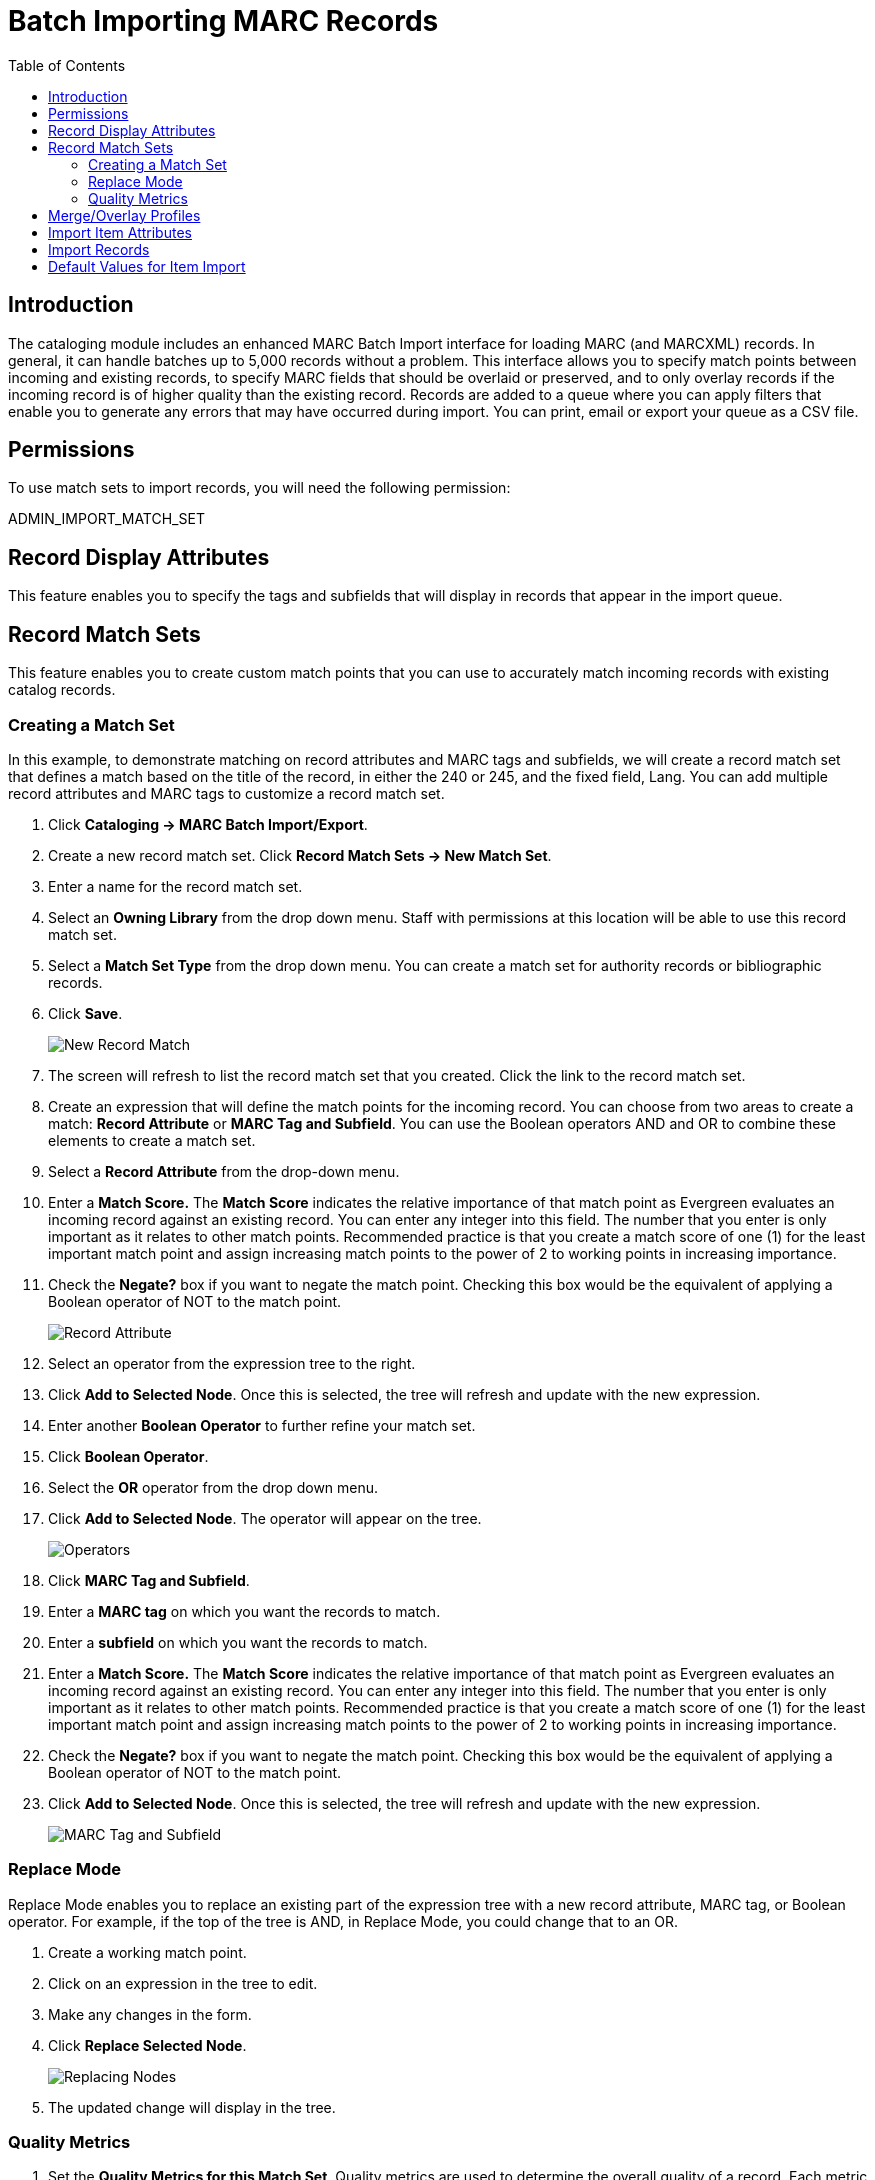 = Batch Importing MARC Records =
:toc:

== Introduction ==

indexterm:[MARC records,importing,using the staff client]

[[batchimport]]
The cataloging module includes an enhanced MARC Batch Import interface for
loading MARC (and MARCXML) records. In general, it can handle batches up to 5,000 records
without a problem. This interface allows you to specify match points
between incoming and existing records, to specify MARC fields that should be
overlaid or preserved, and to only overlay records if the incoming record is
of higher quality than the existing record. Records are added to a queue where
you can apply filters that enable you to generate any errors that may have
occurred during import. You can print, email or export your queue as a CSV file.

== Permissions ==

To use match sets to import records, you will need the following permission:

ADMIN_IMPORT_MATCH_SET


== Record Display Attributes ==

This feature enables you to specify the tags and subfields that will display in
records that appear in the import queue. 


[[matchsets]]
== Record Match Sets ==

This feature enables you to create custom match points that you can use to
accurately match incoming records with existing catalog records.  
  
=== Creating a Match Set ===

In this example, to demonstrate matching on record attributes and MARC tags and
subfields, we will create a record match set that defines a match based on the
title of the record, in either the 240 or 245, and the fixed field, Lang.  You
can add multiple record attributes and MARC tags to customize a record match
set.
 

. Click *Cataloging -> MARC Batch Import/Export*.

. Create a new record match set.  Click *Record Match Sets -> New Match Set*.

. Enter a name for the record match set.

. Select an *Owning Library* from the drop down menu.  Staff with permissions
at this location will be able to use this record match set.

. Select a *Match Set Type* from the drop down menu.  You can create a match
set for authority records or bibliographic records.

. Click *Save*.
+
image::batch_importing_MARC/new_record_match.jpg[New Record Match]

. The screen will refresh to list the record match set that you created. Click
the link to the record match set.

. Create an expression that will define the match points for the incoming
record.  You can choose from two areas to create a match: *Record Attribute* or
*MARC Tag and Subfield*.  You can use the Boolean operators AND and OR to
combine these elements to create a match set.

. Select a *Record Attribute* from the drop-down menu.

. Enter a *Match Score.*  The *Match Score* indicates the relative importance
of that match point as Evergreen evaluates an incoming record against an
existing record. You can enter any integer into this field.  The number that
you enter is only important as it relates to other match points.  Recommended
practice is that you create a match score of one (1) for the least important
match point and assign increasing match points to the power of 2 to working
points in increasing importance.

. Check the *Negate?* box if you want to negate the match point. Checking
this box would be the equivalent of applying a Boolean operator of NOT to the
match point.
+
image::batch_importing_MARC/record_attribute.jpg[Record Attribute]

. Select an operator from the expression tree to the right.

. Click *Add to Selected Node*.  Once this is selected, the tree will refresh and update with the new expression.

. Enter another *Boolean Operator* to further refine your match set.

. Click *Boolean Operator*.

. Select the *OR* operator from the drop down menu.

. Click *Add to Selected Node*.  The operator will appear on the tree.
+
image::batch_importing_MARC/operator.jpg[Operators]

. Click *MARC Tag and Subfield*.

. Enter a *MARC tag* on which you want the records to match.

. Enter a *subfield* on which you want the records to match.

. Enter a *Match Score.*  The *Match Score* indicates the relative importance
of that match point as Evergreen evaluates an incoming record against an
existing record. You can enter any integer into this field.  The number that
you enter is only important as it relates to other match points.  Recommended
practice is that you create a match score of one (1) for the least important
match point and assign increasing match points to the power of 2 to working
points in increasing importance.

. Check the *Negate?* box if you want to negate the match point.  Checking
this box would be the equivalent of applying a Boolean operator of NOT to the
match point.

. Click *Add to Selected Node*.  Once this is selected, the tree will refresh and update with the new expression.
+
image::batch_importing_MARC/marc_tag_and_subfield.jpg[MARC Tag and Subfield]

=== Replace Mode ===

Replace Mode enables you to replace an existing part of the expression tree
with a new record attribute, MARC tag, or Boolean operator.  For example, if
the top of the tree is AND, in Replace Mode, you could change that to an OR.

. Create a working match point.

. Click on an expression in the tree to edit.

. Make any changes in the form.

. Click *Replace Selected Node*.
+
image::batch_importing_MARC/replace_node.jpg[Replacing Nodes]

. The updated change will display in the tree.


=== Quality Metrics ===

. Set the *Quality Metrics for this Match Set*.  Quality metrics are used to
determine the overall quality of a record.  Each metric is given a weight and
the total quality value for a record is equal to the sum of all metrics that
apply to that record.  For example, a record that has been cataloged thoroughly
and contains accurate data would be more valuable than one of poor quality. You
may want to ensure that the incoming record is of the same or better quality
than the record that currently exists in your catalog; otherwise, you may want
the match to fail.  The quality metric is optional.

. You can create quality metrics based on the record attribute or the MARC Tag
and Subfield.

. Click *Record Attribute.*

. Select an attribute from the drop down menu.

. Enter a value for the attribute.

. Enter a match score.  You can enter any integer into this field. The number
that you enter is only important as it relates to other quality values for the
current configuration.  Higher scores would indicate increasing quality of
incoming records. You can, as in the expression match score, increase the
quality points by increasing subsequent records by a power of 2 (two).

. Click *Add*.
+
image::batch_importing_MARC/match_set_quality.jpg[Match Set Quality]

== Merge/Overlay Profiles ==

If Evergreen finds a match for an incoming record in the database, you need to identify which fields should be replaced, which should be preserved, and which should be added to the record.
Click the Merge/Overlay Profiles button to create a profile that contains this information.

You can use these profiles when importing records through the MARC Batch Importer or Acquisitions Load MARC Order Records interface.

You can create a new profile by clicking the New Merge Profile button. Available options for handling the fields include:

. _Preserve specification_ - fields in the existing record that should be preserved.

. _Replace specification_ - fields in existing record that should be replaced by those in the incoming record.

. _Add specification_ - fields from incoming record that should be added to existing record (in addition to any already there.)

. _Remove specification_ - fields that should be removed from incoming record.

. _Update bib source_ - If this value is false, just the bibliographic data will be updated when you overlay a new MARC record.  If it is true, then Evergreen will also update
the record's bib source to the one you select on import; the last edit date to the date the new record is imported, and the last editor to the person who imported the new
record.

You can add multiple tags to the specification options, separating each tag with a comma.


== Import Item Attributes ==
If you are importing items with your records, you will need to map the data in
your holdings tag to fields in the item record. Click the *Holdings Import
Profile* button to map this information.

. Click the *New Definition* button to create a new mapping for the holdings tag.
. Add a *Name* for the definition.
. Use the *Tag* field to identify the MARC tag that contains your holdings
  information.
. Add the subfields that contain specific item information to the appropriate
  item field.
. At a minimum, you should add the subfields that identify the *Circulating
Library*, the *Owning Library*, the *Call Number* and the *Barcode*.

NOTE: All fields (except for Name and Tag) can contain a MARC subfield code
(such as "a") or an XPATH query. You can also use the
related library settings to set defaults for some of these fields.

image::media/batch_import_profile.png[Partial Screenshot of a Holdings Import Profile]

.Holdings Import Profile Fields
[options="header"]
|=============================
|Field | Recommended | Description
|Alert Message||
|Barcode | Yes |
|Call Number | Yes |
|Circulate ||
|Circulate As MARC Type ||
|Copy Number ||
|Definition ID ||
|Deposit ||
|Deposit Amount ||
|Holdable ||
|Name | Yes | Name you will choose from the MARC Batch Import screen
|OPAC Visible ||
|Overlay Match ID || The copy ID of an existing item to overlay
|Owner ||
|Owning Library | Yes |
|Parts Data || Of the format `PART LABEL 1\|PART LABEL 2`.
|Price ||
|Private Note ||
|Public Note ||
|Reference ||
|Shelving Location ||
|Stat Cat Data || Of the format `CATEGORY 1\|VALUE 1\|\|CATEGORY 2\|VALUE 2`.
If you are overlaying existing items which already have stat cats
attached to them, the overlay process will keep those values unless the
incoming items contain updated values for matching categories.
|Status ||
|Tag | Yes | MARC Holdings Tag/Field (e.g. 949). Use the Tag field to
identify the MARC tag that contains your holdings information.

|=============================


== Import Records ==

The *Import Records* interface incorporates record match sets, quality metrics,
more merging options, and improved ways to manage your queue.  In this example,
we will import a batch of records.  One of the records in the queue will
contain a matching record in the catalog that is of lower quality than the
incoming record.  We will import the record according to the guidelines set by
our record match set, quality metrics, and merge/overlay choices that we will
select.

. Save or upload a template.

. Select a *Record Type* from the drop down menu.

. Create a queue to which you can upload your records, or add you records to
an existing queue.  Queues are linked to match sets and a holdings import
profile. You cannot change a holdings import or record match set for a queue.

. Select a *Record Match Set* from the drop down menu.

. Select a *Holdings Import Profile* if you want to import holdings that are
attached to your records.

. Select a *Merge Profile*.  Merge profiles enable you to specify which tags
should be removed or preserved in incoming records.

. Select an *Insufficient Quality Fall-Through Profile* if desired.  This
field enables you to indicate that if the inbound record does not meet the
configured quality standards, then you may still import the record using an
alternate merge profile.  This field is typically used for selecting a merge
profile that allows the user to import holdings attached to a lower quality
record without replacing the existing (target) record with the incoming record.
This field is optional.  

. Enter a *Best/Single Match Minimum Quality Ratio.*  Divide the incoming
record quality score by the record quality score of the best match that might
exist in the catalog.  By default, Evergreen will assign any record a quality
score of 1 (one).  If you want to ensure that the inbound record is only
imported when it has a higher quality than the best match, then you must enter
a ratio that is higher than 1.  For example, if you want the incoming record to
have twice the quality of an existing record, then you should enter a 2 (two)
in this field.  If you want to bypass all quality restraints, enter a 0 (zero)
in this field.

. Make an *Optional Session Name* if desired.

. *Remove MARC Field Groups* if applicable. 

. Select a *Record Source* from the drop down menu.

. Select from *Limit Matches to Bucket* if desired.

. Select *Import Non-Matching Records* if applicable.

. Choose one of the following import options if you want to auto-import
records:

..*Merge on Exact Match (901c)* - Use if you're reloading exported records from the system to match on the record ID.

.. *Merge on Single Match* - Using the Record Match Set, Evergreen will only
attempt to perform the merge/overlay action if only one match was found in the
catalog.

.. *Merge on Best Match* - If more than one match is found in the catalog for a
given record, Evergreen will attempt to perform the merge/overlay action with
the best match as defined by the match score and quality metric.
+
NOTE: Quality ratio affects only the *Merge on Single Match* and *Merge on Best
Match* options.

. Choose *Auto-overlay In-process Acquisitions Items* if you want to overlay temporary copies that were created by the Acquisitions module.  The system will attempt to overlay copies that:

* have associated lineitem details (that is, they were created by the acquisitions process),
* that lineitem detail has the same owning_lib as the incoming copy's owning_lib, and
* the current copy associated with that lineitem detail is _In process_.

. *Browse* to find the appropriate file, and click *Upload*.  The file will
be uploaded to a queue. The file can be in either MARC or MARCXML format.
+
image::batch_importing_MARC/import_record.jpg[Importing Records]

. The screen will display records that have been uploaded to your queue. Above
the table there are three sections:
  * *Queue Actions* lists common actions for this queue. _Export Non-Imported
Records_ will export a MARC file of records that failed to import, allowing
those records to be edited as needed and imported separately. (Those
records can be viewed by clicking the _Limit to Non-Imported Records_
filter.)
  * *Queue Summary* shows a brief summary of the records included in the queue.
  * *Queue Filters* provides options for limiting which records display in the
table.
+
image::media/Batch_Importing_MARC_Records15.jpg[Batch_Importing_MARC_Records15]

. If Evergreen indicates that matching records exist, then click the
*Matches* link to view the matching records.  Check the box adjacent to the
existing record that you want to merge with the incoming record. 
+
image::media/Batch_Importing_MARC_Records10.jpg[Batch_Importing_MARC_Records10]

. Click *Back to Import Queue*.

. Check the boxes of the records that you want to import, and click *Import
Selected Records*, or click *Import All Records*.

. A pop up window will offer you the same import choices that were present on
the *Import Records* screen.  You can choose one of the import options, or
click *Import*.
+
image::media/marc_batch_import_popup.png[Batch Importing MARC Records Popup]

. The screen will refresh.  The *Queue Summary* indicates that the record was
imported.  The *Import Time* column records the date that the record was
imported. Also, the *Imported As* column should now display the database ID (also known as the bib record number) for the imported record.
+
image::media/Batch_Importing_MARC_Records12.jpg[Batch_Importing_MARC_Records12] 

. You can confirm that the record was imported by using the value of the *Imported As* column by selecting the menu *Cataloging* -> *Retrieve title by database ID* and using the supplied *Imported As* number. Alternatively, you can search the catalog to confirm that the record was imported.
+
image::media/Batch_Importing_MARC_Records14.jpg[Batch_Importing_MARC_Records14] 


== Default Values for Item Import ==

Evergreen now supports additional functionality for importing items through *Cataloging* -> *MARC Batch Import/Export*.  When items are imported via a *Holdings Import Profile* in *Cataloging* -> *MARC Batch Import/Export*, Evergreen will create an item-level record for each copy.  If an item barcode, call number, shelving location, or circulation modifier is not set in the embedded holdings, Evergreen will apply a default value based on the configured Library Settings.  A default prefix can be applied to the auto-generated call numbers and item barcodes.

The following *Library Settings* can be configured to apply these default values to imported items:

* *Vandelay: Generate Default Barcodes* —Auto-generate default item barcodes when no item barcode is present

* *Vandelay: Default Barcode Prefix* —Apply this prefix to any auto-generated item barcodes

* *Vandelay: Generate Default Call Numbers* —Auto-generate default item call numbers when no item call number is present

* *Vandelay: Default Call Number Prefix* —Apply this prefix to any auto-generated item call numbers

* *Vandelay: Default Copy Location* —Default copy location value for imported items

* *Vandelay: Default Circulation Modifier* —Default circulation modifier value for imported items

